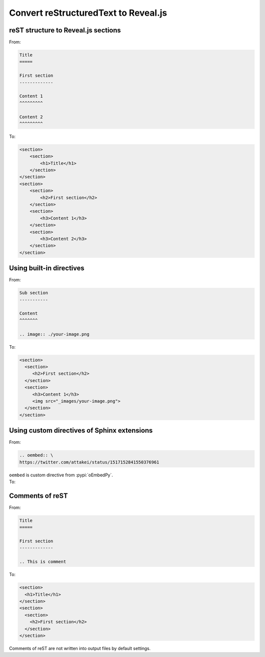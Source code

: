 Convert reStructuredText to Reveal.js
=====================================

reST structure to Reveal.js sections
------------------------------------

.. container:: flex-container

   .. container:: half

      From:

      .. code-block:: rst

          Title
          =====

          First section
          -------------

          Content 1
          ^^^^^^^^^

          Content 2
          ^^^^^^^^^

   .. container:: half

      To:

      .. code-block:: html

          <section>
              <section>
                  <h1>Title</h1>
              </section>
          </section>
          <section>
              <section>
                  <h2>First section</h2>
              </section>
              <section>
                  <h3>Content 1</h3>
              </section>
              <section>
                  <h3>Content 2</h3>
              </section>
          </section>

Using built-in directives
-------------------------

.. container:: flex-container

   .. container:: half

      From:

      .. code-block:: rst

         Sub section
         -----------

         Content
         ^^^^^^^

         .. image:: ./your-image.png

   .. container:: half

      To:

      .. code-block:: html

         <section>
           <section>
              <h2>First section</h2>
           </section>
           <section>
              <h3>Content 1</h3>
              <img src="_images/your-image.png">
           </section>
         </section>

Using custom directives of Sphinx extensions
--------------------------------------------

.. container:: flex-container

   .. container:: half

      From:

      .. code-block:: rst

         .. oembed:: \
         https://twitter.com/attakei/status/1517152841550376961

      ``oembed`` is custom directive from :pypi:`oEmbedPy`.

   .. container:: half

      To:

      .. oembed:: https://twitter.com/attakei/status/1517152841550376961

Comments of reST
----------------

.. This comment in reST are not out into html

.. container:: flex-container

   .. container:: half

      From:

      .. code-block:: rst

         Title
         =====

         First section
         -------------

         .. This is comment

   .. container:: half

      To:

      .. code-block:: html

         <section>
           <h1>Title</h1>
         </section>
         <section>
           <section>
             <h2>First section</h2>
           </section>
         </section>

Comments of reST are not written into output files by default settings.
